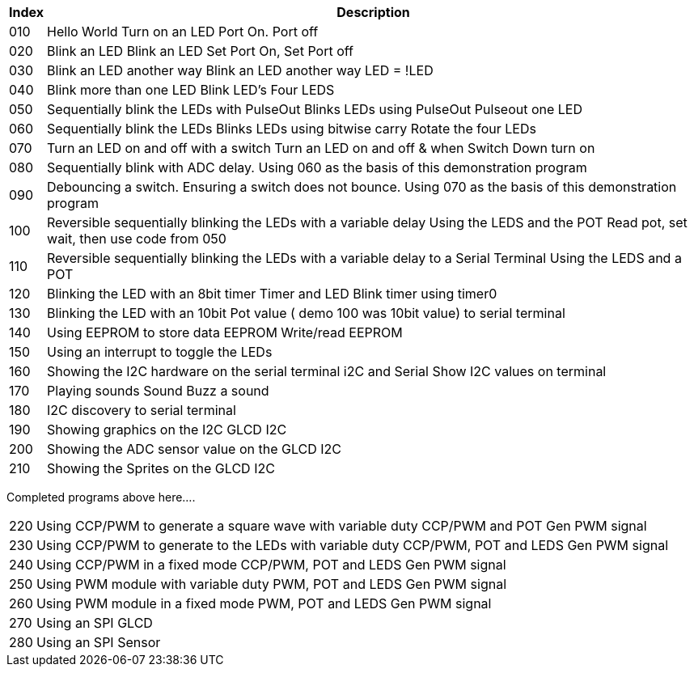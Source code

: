 




[cols=2, options="header,autowidth"]
|===
|*Index*|*Description*
|010  |Hello World  Turn on an LED  Port On. Port off
|020  |Blink an LED Blink an LED  Set Port On, Set Port off
|030  |Blink an LED another way Blink an LED another way  LED = !LED
|040  |Blink more than one LED  Blink LED's Four LEDS
|050  |Sequentially blink the LEDs with PulseOut  Blinks LEDs using PulseOut  Pulseout one LED
|060  |Sequentially blink the LEDs  Blinks LEDs using bitwise carry Rotate the four LEDs
|070  |Turn an LED on and off with a switch Turn an LED on and off  & when Switch Down turn on
|080  |Sequentially blink with ADC delay. Using 060 as the basis of this demonstration program
|090  |Debouncing a switch. Ensuring a switch does not bounce. Using 070  as the basis of this demonstration program
|100  |Reversible sequentially blinking the LEDs with a variable delay  Using the LEDS and the POT  Read pot, set wait, then use code from 050
|110  |Reversible sequentially blinking the LEDs with a variable delay to a Serial Terminal Using the LEDS and a POT
|120  |Blinking the LED with an 8bit timer  Timer and LED Blink timer using timer0
|130  |Blinking the LED with an 10bit Pot value ( demo 100 was 10bit value) to serial terminal
|140  |Using EEPROM to store data EEPROM  Write/read EEPROM
|150  |Using an interrupt to toggle the LEDs
|160  |Showing the I2C hardware on the serial terminal  i2C and Serial  Show I2C values on terminal
|170  |Playing sounds Sound Buzz a sound
|180  |I2C discovery to serial terminal
|190  |Showing graphics on the I2C GLCD I2C
|200  |Showing the ADC sensor value on the GLCD I2C
|210  |Showing the Sprites on the GLCD I2C
|===

Completed programs above here....


[cols=2, options="autowidth"]
|===
|220  |Using CCP/PWM to generate a square wave with variable duty CCP/PWM and POT Gen PWM signal
|230  |Using CCP/PWM to generate to the LEDs with variable duty CCP/PWM, POT and LEDS Gen PWM signal
|240  |Using CCP/PWM in a fixed mode  CCP/PWM, POT and LEDS Gen PWM signal
|250  |Using PWM module  with variable duty PWM, POT and LEDS Gen PWM signal
|260  |Using PWM module in a fixed mode PWM, POT and LEDS Gen PWM signal
|270  |Using an SPI GLCD
|280  |Using an SPI Sensor
|===


